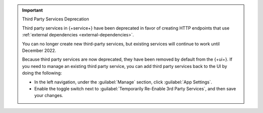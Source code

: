 .. important:: Third Party Services Deprecation

   Third party services in {+service+} have been deprecated in favor of creating 
   HTTP endpoints that use :ref:`external dependencies <external-dependencies>`.
   
   You can no longer create new third-party services, but existing services will 
   continue to work until December 2022.
   
   Because third party services are now deprecated, they have been removed by 
   default from the {+ui+}. If you need to manage an existing third party 
   service, you can add third party services back to the UI by doing the following:

   - In the left navigation, under the :guilabel:`Manage` section, click 
     :guilabel:`App Settings`.

   - Enable the toggle switch next to 
     :guilabel:`Temporarily Re-Enable 3rd Party Services`, and then save your 
     changes.
